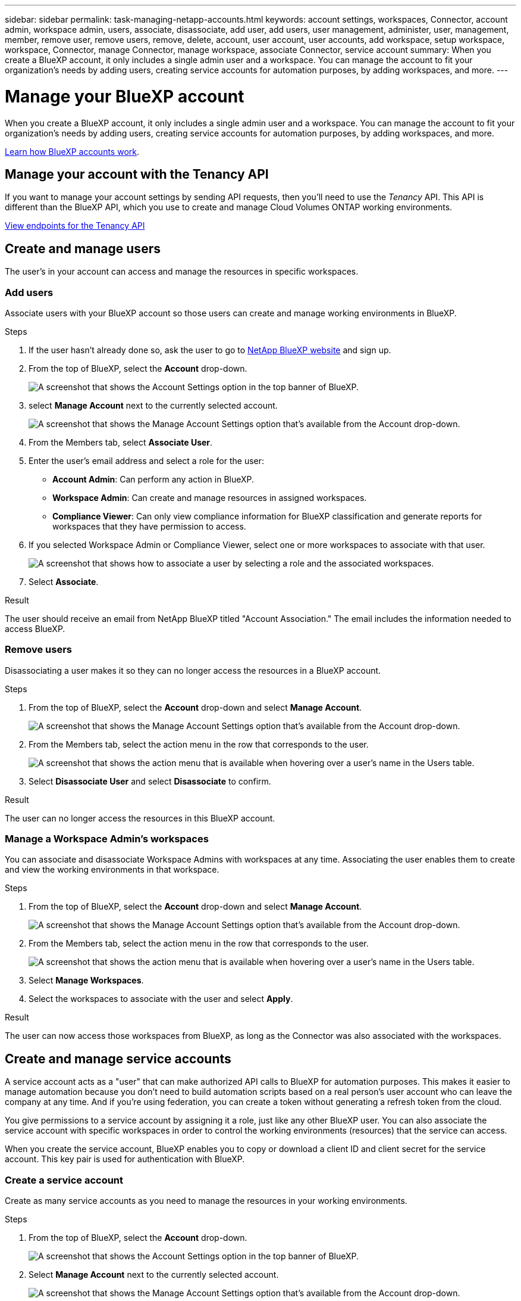---
sidebar: sidebar
permalink: task-managing-netapp-accounts.html
keywords: account settings, workspaces, Connector, account admin, workspace admin, users, associate, disassociate, add user, add users, user management, administer, user, management, member, remove user, remove users, remove, delete, account, user account, user accounts, add workspace, setup workspace, workspace, Connector, manage Connector, manage workspace, associate Connector, service account
summary: When you create a BlueXP account, it only includes a single admin user and a workspace. You can manage the account to fit your organization's needs by adding users, creating service accounts for automation purposes, by adding workspaces, and more.
---

= Manage your BlueXP account
:hardbreaks:
:nofooter:
:icons: font
:linkattrs:
:imagesdir: ./media/

[.lead]
When you create a BlueXP account, it only includes a single admin user and a workspace. You can manage the account to fit your organization's needs by adding users, creating service accounts for automation purposes, by adding workspaces, and more.

link:concept-netapp-accounts.html[Learn how BlueXP accounts work].

== Manage your account with the Tenancy API

If you want to manage your account settings by sending API requests, then you'll need to use the _Tenancy_ API. This API is different than the BlueXP API, which you use to create and manage Cloud Volumes ONTAP working environments.

https://docs.netapp.com/us-en/cloud-manager-automation/tenancy/overview.html[View endpoints for the Tenancy API^]

== Create and manage users

The user's in your account can access and manage the resources in specific workspaces.

=== Add users

Associate users with your BlueXP account so those users can create and manage working environments in BlueXP.

.Steps

. If the user hasn't already done so, ask the user to go to https://bluexp.netapp.com/[NetApp BlueXP website^] and sign up.

. From the top of BlueXP, select the *Account* drop-down.
+
image:screenshot-account-settings-menu.png[A screenshot that shows the Account Settings option in the top banner of BlueXP.]

. select *Manage Account* next to the currently selected account.
+
image:screenshot-manage-account-settings.png[A screenshot that shows the Manage Account Settings option that's available from the Account drop-down.]

. From the Members tab, select *Associate User*.

. Enter the user's email address and select a role for the user:
+
* *Account Admin*: Can perform any action in BlueXP.
* *Workspace Admin*: Can create and manage resources in assigned workspaces.
* *Compliance Viewer*: Can only view compliance information for BlueXP classification and generate reports for workspaces that they have permission to access.

. If you selected Workspace Admin or Compliance Viewer, select one or more workspaces to associate with that user.
+
image:screenshot_associate_user.gif[A screenshot that shows how to associate a user by selecting a role and the associated workspaces.]

. Select *Associate*.

.Result

The user should receive an email from NetApp BlueXP titled "Account Association." The email includes the information needed to access BlueXP.

=== Remove users

Disassociating a user makes it so they can no longer access the resources in a BlueXP account.

.Steps

. From the top of BlueXP, select the *Account* drop-down and select *Manage Account*.
+
image:screenshot-manage-account-settings.png[A screenshot that shows the Manage Account Settings option that's available from the Account drop-down.]

. From the Members tab, select the action menu in the row that corresponds to the user.
+
image:screenshot_associate_user_workspace.png[A screenshot that shows the action menu that is available when hovering over a user's name in the Users table.]

. Select *Disassociate User* and select *Disassociate* to confirm.

.Result

The user can no longer access the resources in this BlueXP account.

=== Manage a Workspace Admin's workspaces

You can associate and disassociate Workspace Admins with workspaces at any time. Associating the user enables them to create and view the working environments in that workspace.

.Steps

. From the top of BlueXP, select the *Account* drop-down and select *Manage Account*.
+
image:screenshot-manage-account-settings.png[A screenshot that shows the Manage Account Settings option that's available from the Account drop-down.]

. From the Members tab, select the action menu in the row that corresponds to the user.
+
image:screenshot_associate_user_workspace.png[A screenshot that shows the action menu that is available when hovering over a user's name in the Users table.]

. Select *Manage Workspaces*.

. Select the workspaces to associate with the user and select *Apply*.

.Result

The user can now access those workspaces from BlueXP, as long as the Connector was also associated with the workspaces.

== Create and manage service accounts

A service account acts as a "user" that can make authorized API calls to BlueXP for automation purposes. This makes it easier to manage automation because you don't need to build automation scripts based on a real person's user account who can leave the company at any time. And if you're using federation, you can create a token without generating a refresh token from the cloud.

You give permissions to a service account by assigning it a role, just like any other BlueXP user. You can also associate the service account with specific workspaces in order to control the working environments (resources) that the service can access.

When you create the service account, BlueXP enables you to copy or download a client ID and client secret for the service account. This key pair is used for authentication with BlueXP.

=== Create a service account

Create as many service accounts as you need to manage the resources in your working environments.

.Steps

. From the top of BlueXP, select the *Account* drop-down.
+
image:screenshot-account-settings-menu.png[A screenshot that shows the Account Settings option in the top banner of BlueXP.]

. Select *Manage Account* next to the currently selected account.
+
image:screenshot-manage-account-settings.png[A screenshot that shows the Manage Account Settings option that's available from the Account drop-down.]

. From the Members tab, select *Create Service Account*.

. Enter a name and select a role. If you chose a role other than Account Admin, choose the workspace to associate with this service account.

. Select *Create*.

. Copy or download the client ID and client secret.
+
The client secret is visible only once and is not stored anywhere by BlueXP. Copy or download the secret and store it safely.

. Select *Close*.

=== Obtain a bearer token for a service account

In order to make API calls to the https://docs.netapp.com/us-en/cloud-manager-automation/tenancy/overview.html[Tenancy API^], you'll need to obtain a bearer token for a service account.

https://docs.netapp.com/us-en/cloud-manager-automation/platform/create_service_token.html[Learn how to create a service account token^]

=== Copy the client ID

You can copy a service account's client ID at any time.

.Steps

. From the Members tab, select the action menu in the row that corresponds to the service account.
+
image:screenshot_service_account_actions.gif[A screenshot that shows the action menu that is available when hovering over a user's name in the Users table.]

. Select *Client ID*.

. The ID is copied to your clipboard.

=== Recreate keys

Recreating the key will delete the existing key for this service account and then create a new key. You won’t be able to use the previous key.

.Steps

. From the Members tab, select the action menu in the row that corresponds to the service account.
+
image:screenshot_service_account_actions.gif[A screenshot that shows the action menu that is available when hovering over a user's name in the Users table.]

. Select *Recreate Key*.

. Select *Recreate* to confirm.

. Copy or download the client ID and client secret.
+
The client secret is visible only once and is not stored anywhere by BlueXP. Copy or download the secret and store it safely.

. Select *Close*.

=== Delete a service account

Delete a service account if you no longer need to use it.

.Steps

. From the Members tab, select the action menu in the row that corresponds to the service account.
+
image:screenshot_service_account_actions.gif[A screenshot that shows the action menu that is available when hovering over a user's name in the Users table.]

. Select *Delete*.

. Select *Delete* again to confirm.

== Manage workspaces

Manage your workspaces by creating, renaming, and deleting them. Note that you can't delete a workspace if it contains any resources. It must be empty.

.Steps

. From the top of BlueXP, select the *Account* drop-down and select *Manage Account*.

. Select *Workspaces*.

. Choose one of the following options:
+
* Select *Add New Workspace* to create a new workspace.
* Select *Rename* to rename the workspace.
* Select *Delete* to delete the workspace.

== Manage a Connector's workspaces

You need to associate the Connector with workspaces so Workspace Admins can access those workspaces from BlueXP.

If you only have Account Admins, then associating the Connector with workspaces isn't required. Account Admins have the ability to access all workspaces in BlueXP by default.

link:concept-netapp-accounts.html#users-workspaces-and-service-connectors[Learn more about users, workspaces, and Connectors].

.Steps

. From the top of BlueXP, select the *Account* drop-down and select *Manage Account*.

. Select *Connector*.

. Select *Manage Workspaces* for the Connector that you want to associate.

. Select the workspaces to associate with the Connector and select *Apply*.

== Change your account name

Change your account name at any time to change it to something meaningful for you.

.Steps

. From the top of BlueXP, select the *Account* drop-down and select *Manage Account*.

. In the *Overview* tab, select the edit icon next to the account name.

. Type a new account name and select *Save*.

== Allow private previews

Allow private previews in your account to get access to new services that are made available as a preview in BlueXP.

Services in private preview are not guaranteed to behave as expected and might sustain outages and be missing functionality.

.Steps

. From the top of BlueXP, select the *Account* drop-down and select *Manage Account*.

. In the *Overview* tab, enable the *Allow Private Preview* setting.

== Allow third-party services

Allow third-party services in your account to get access to third-party services that are available in BlueXP. Third-party services are cloud services similar to the services that NetApp offers, but they're managed and supported by third-party companies.

.Steps

. From the top of BlueXP, select the *Account* drop-down and select *Manage Account*.

. In the *Overview* tab, enable the *Allow Third Party Services* setting.
